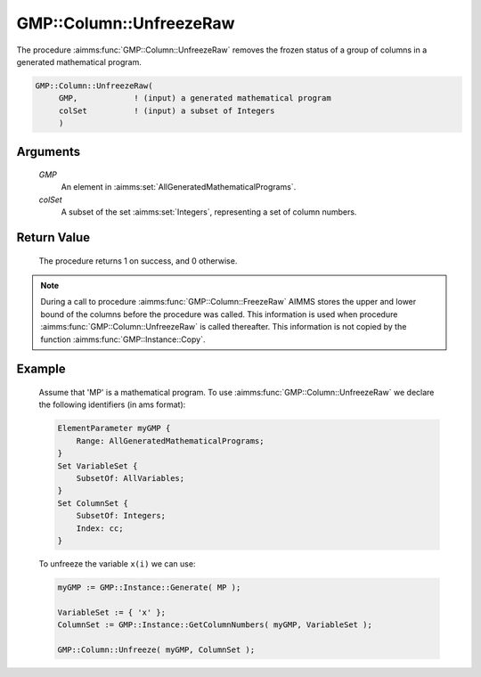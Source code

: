 .. aimms:procedure:: GMP::Column::UnfreezeRaw(GMP, colSet)

.. _GMP::Column::UnfreezeRaw:

GMP::Column::UnfreezeRaw
========================

The procedure :aimms:func:`GMP::Column::UnfreezeRaw` removes the frozen status
of a group of columns in a generated mathematical program.

.. code-block:: aimms

    GMP::Column::UnfreezeRaw(
         GMP,            ! (input) a generated mathematical program
         colSet          ! (input) a subset of Integers
         )

Arguments
---------

    *GMP*
        An element in :aimms:set:`AllGeneratedMathematicalPrograms`.

    *colSet*
        A subset of the set :aimms:set:`Integers`, representing a set of column
        numbers.

Return Value
------------

    The procedure returns 1 on success, and 0 otherwise.

.. note::

    During a call to procedure :aimms:func:`GMP::Column::FreezeRaw` AIMMS stores the
    upper and lower bound of the columns before the procedure was called. This
    information is used when procedure :aimms:func:`GMP::Column::UnfreezeRaw` is
    called thereafter. This information is not copied by the function
    :aimms:func:`GMP::Instance::Copy`.

Example
-------

    Assume that 'MP' is a mathematical program. To use
    :aimms:func:`GMP::Column::UnfreezeRaw` we declare the following identifiers
    (in ams format):
    
    .. code-block:: aimms

               ElementParameter myGMP {
                   Range: AllGeneratedMathematicalPrograms;
               }
               Set VariableSet {
                   SubsetOf: AllVariables;
               }
               Set ColumnSet {
                   SubsetOf: Integers;
                   Index: cc;
               }

    To unfreeze the variable ``x(i)`` we can use:

    .. code-block:: aimms

               myGMP := GMP::Instance::Generate( MP );
               
               VariableSet := { 'x' };
               ColumnSet := GMP::Instance::GetColumnNumbers( myGMP, VariableSet );
               
               GMP::Column::Unfreeze( myGMP, ColumnSet );

.. seealso::

    The routines :aimms:func:`GMP::Instance::Generate`, :aimms:func:`GMP::Instance::GetColumnNumbers`, :aimms:func:`GMP::Column::Unfreeze`, :aimms:func:`GMP::Column::FreezeRaw` and :aimms:func:`GMP::Instance::Copy`.
